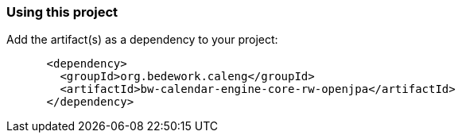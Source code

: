 === Using this project
Add the artifact(s) as a dependency to your project:

[source]
----
      <dependency>
        <groupId>org.bedework.caleng</groupId>
        <artifactId>bw-calendar-engine-core-rw-openjpa</artifactId>
      </dependency>
----

